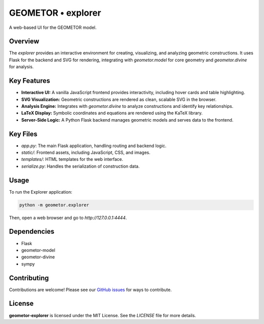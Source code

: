 ===================
GEOMETOR • explorer
===================

.. image:: https://img.shields.io/pypi/v/geometor-explorer.svg
   :target: https://pypi.python.org/pypi/geometor-explorer
.. image:: https://img.shields.io/github/license/geometor/explorer.svg
   :target: https://github.com/geometor/explorer/blob/main/LICENSE

A web-based UI for the GEOMETOR model.

Overview
--------

The `explorer` provides an interactive environment for creating, visualizing, and analyzing geometric constructions. It uses Flask for the backend and SVG for rendering, integrating with `geometor.model` for core geometry and `geometor.divine` for analysis.

Key Features
------------

- **Interactive UI:** A vanilla JavaScript frontend provides interactivity, including hover cards and table highlighting.
- **SVG Visualization:** Geometric constructions are rendered as clean, scalable SVG in the browser.
- **Analysis Engine:** Integrates with `geometor.divine` to analyze constructions and identify key relationships.
- **LaTeX Display:** Symbolic coordinates and equations are rendered using the KaTeX library.
- **Server-Side Logic:** A Python Flask backend manages geometric models and serves data to the frontend.

Key Files
---------

-   `app.py`: The main Flask application, handling routing and backend logic.
-   `static/`: Frontend assets, including JavaScript, CSS, and images.
-   `templates/`: HTML templates for the web interface.
-   `serialize.py`: Handles the serialization of construction data.

Usage
-----

To run the Explorer application:

.. code-block:: bash

   python -m geometor.explorer

Then, open a web browser and go to `http://127.0.0.1:4444`.

Dependencies
------------

- Flask
- geometor-model
- geometor-divine
- sympy

Contributing
------------

Contributions are welcome! Please see our `GitHub issues <https://github.com/geometor/explorer/issues>`_ for ways to contribute.

License
-------

**geometor-explorer** is licensed under the MIT License. See the `LICENSE` file for more details.
